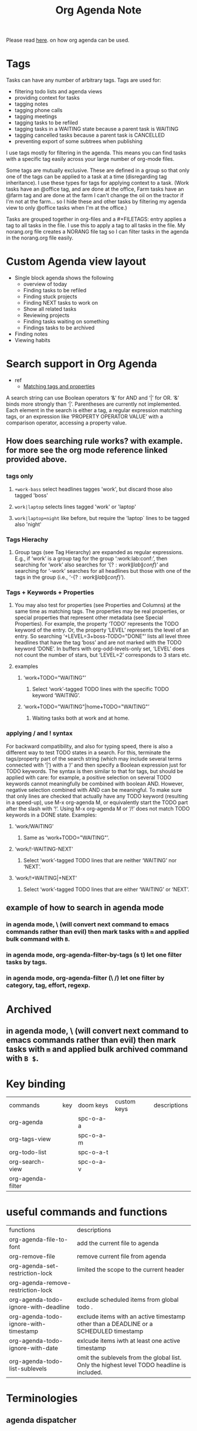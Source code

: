 #+TITLE: Org Agenda Note

Please read [[file:~/org/notes/getting-things-done-gtd-note.org::*My Daily Worflow][here]]. on how org agenda can be used.

* Tags
Tasks can have any number of arbitrary tags. Tags are used for:
    - filtering todo lists and agenda views
    - providing context for tasks
    - tagging notes
    - tagging phone calls
    - tagging meetings
    - tagging tasks to be refiled
    - tagging tasks in a WAITING state because a parent task is WAITING
    - tagging cancelled tasks because a parent task is CANCELLED
    - preventing export of some subtrees when publishing
I use tags mostly for filtering in the agenda. This means you can find tasks with a specific tag easily across your large number of org-mode files.

Some tags are mutually exclusive. These are defined in a group so that only one of the tags can be applied to a task at a time (disregarding tag inheritance). I use these types for tags for applying context to a task. (Work tasks have an @office tag, and are done at the office, Farm tasks have an @farm tag and are done at the farm  I can't change the oil on the tractor if I'm not at the farm… so I hide these and other tasks by filtering my agenda view to only @office tasks when I'm at the office.)

Tasks are grouped together in org-files and a #+FILETAGS: entry applies a tag to all tasks in the file. I use this to apply a tag to all tasks in the file. My norang.org file creates a NORANG file tag so I can filter tasks in the agenda in the norang.org file easily.
* Custom Agenda view layout
- Single block agenda shows the following
    - overview of today
    - Finding tasks to be refiled
    - Finding stuck projects
    - Finding NEXT tasks to work on
    - Show all related tasks
    - Reviewing projects
    - Finding tasks waiting on something
    - Findings tasks to be archived
- Finding notes
- Viewing habits
* Search support in Org Agenda
- ref
  - [[https://orgmode.org/manual/Matching-tags-and-properties.html][Matching tags and properties]]
A search string can use Boolean operators ‘&’ for AND and ‘|’ for OR. ‘&’ binds more strongly than ‘|’. Parentheses are currently not implemented. Each element in the search is either a tag, a regular expression matching tags, or an expression like ‘PROPERTY OPERATOR VALUE’ with a comparison operator, accessing a property value.
** How does searching rule works? with example. for more see the org mode reference linked provided above.
*** tags only
**** =+work-bass= select headlines tagges 'work', but discard those also tagged 'boss'
**** =work|laptop= selects lines tagged 'work' or 'laptop'
**** =work|laptop+night= like before, but require the 'laptop` lines to be tagged also 'night'
*** Tags Hierachy
**** Group tags (see Tag Hierarchy) are expanded as regular expressions. E.g., if ‘work’ is a group tag for the group ‘:work:lab:conf:’, then searching for ‘work’ also searches for ‘{\(?:work\|lab\|conf\)}’ and searching for ‘-work’ searches for all headlines but those with one of the tags in the group (i.e., ‘-{\(?:work\|lab\|conf\)}’).
*** Tags + Keywords + Properties
**** You may also test for properties (see Properties and Columns) at the same time as matching tags. The properties may be real properties, or special properties that represent other metadata (see Special Properties). For example, the property ‘TODO’ represents the TODO keyword of the entry. Or, the property ‘LEVEL’ represents the level of an entry. So searching ‘+LEVEL=3+boss-TODO​="DONE"’ lists all level three headlines that have the tag ‘boss’ and are not marked with the TODO keyword ‘DONE’. In buffers with org-odd-levels-only set, ‘LEVEL’ does not count the number of stars, but ‘LEVEL=2’ corresponds to 3 stars etc.
**** examples
***** ‘work+TODO​="WAITING"’
****** Select ‘work’-tagged TODO lines with the specific TODO keyword ‘WAITING’.
***** ‘work+TODO​="WAITING"|home+TODO​="WAITING"’
****** Waiting tasks both at work and at home.
*** applying / and ! syntax
For backward compatibility, and also for typing speed, there is also a different way to test TODO states in a search. For this, terminate the tags/property part of the search string (which may include several terms connected with ‘|’) with a ‘/’ and then specify a Boolean expression just for TODO keywords. The syntax is then similar to that for tags, but should be applied with care: for example, a positive selection on several TODO keywords cannot meaningfully be combined with boolean AND. However, negative selection combined with AND can be meaningful. To make sure that only lines are checked that actually have any TODO keyword (resulting in a speed-up), use M-x org-agenda M, or equivalently start the TODO part after the slash with ‘!’. Using M-x org-agenda M or ‘/!’ does not match TODO keywords in a DONE state. Examples:
**** ‘work/WAITING’
***** Same as ‘work+TODO​="WAITING"’.
**** ‘work/!-WAITING-NEXT’
***** Select ‘work’-tagged TODO lines that are neither ‘WAITING’ nor ‘NEXT’.
**** ‘work/!+WAITING|+NEXT’
***** Select ‘work’-tagged TODO lines that are either ‘WAITING’ or ‘NEXT’.
** example of how to search in agenda mode
*** in agenda mode, \ (will convert next command to emacs commands rather than evil) then mark tasks with =m= and applied bulk command with =B=.
*** in agenda mode, org-agenda-filter-by-tags (s t) let one filter tasks by tags.
*** in agenda mode, org-agenda-filter (\ /) let one filter by category, tag, effort, regexp.
* Archived
** in agenda mode, \ (will convert next command to emacs commands rather than evil) then mark tasks with =m= and applied bulk archived command with =B $=.

* Key binding
| commands          | key | doom keys | custom keys | descriptions |
| org-agenda        |     | spc-o-a-a |             |              |
| org-tags-view     |     | spc-o-a-m |             |              |
| org-todo-list     |     | spc-o-a-t |             |              |
| org-search-view   |     | spc-o-a-v |             |              |
| org-agenda-filter |     |           |             |              |
* useful commands and functions
| functions                             | descriptions                                                                               |
| org-agenda-file-to-font               | add the current file to agenda                                                             |
| org-remove-file                       | remove current file from agenda                                                            |
| org-agenda-set-restriction-lock       | limited the scope to the current header                                                    |
| org-agenda-remove-restriction-lock    |                                                                                            |
| org-agenda-todo-ignore-with-deadline  | exclude scheduled items from global todo .                                                 |
| org-agenda-todo-ignore-with-timestamp | exclude items with an active timestamp other than a DEADLINE or a SCHEDULED timestamp      |
| org-agenda-todo-ignore-with-date      | exlcude items iwth at least one active timestamp                                           |
| org-agenda-todo-list-sublevels        | omit the sublevels from the global list. Only the highest level TODO headline is included. |
* Terminologies
** agenda dispatcher
* Reporting clock
| commands                      | key                         | doom keys | custom keys | descriptions                                                    |
| org-agenda-view-mode-dispatch | v c (enable in agenda mode) | z c       |             |                                                                 |
| org-clock-report              |                             | spc-m-c-R |             | create dynamic clock table                                      |
| org-clock-display             | c-c c-x c-d                 |           |             | provides a quick summary of block time for the current org file |
| org-agenda-clockreport-mode   | 1 R (enable in agneda mode) |           |             |                                                                 |
** examples
*** In evil mode, report clock data this month, type f12-a z-m z-c
*** In evil mode, report clock data this week, type f12-a z-w z-c
*** To get all clock time report within agenda mode, M-x org-agenda-clockreport-mode (type 1 R)
*** export agenda report to html with c-x c-w (write-file) and saved it agenda report as .html file.
* Example of how clocking should look like
** Organization
:PROPERTIES:
:ID:       bfabde2a-6ada-4f02-af94-df0a84d6e69a
:END:
:LOGBOOK:
CLOCK: [2022-02-20 Sun 17:30]--[2022-02-20 Sun 17:31] =>  0:01
CLOCK: [2022-02-20 Sun 17:26]--[2022-02-20 Sun 17:29] =>  0:03
:END:
*** Project A
:LOGBOOK:
CLOCK: [2022-02-20 Sun 17:24]--[2022-02-20 Sun 17:25] =>  0:01
:END:
**** DONE TASK 1
**** DONE TASK 2
**** DONE TASK 3

** Tasks
*** DONE Some miscellaneous task
:LOGBOOK:
CLOCK: [2022-02-20 Sun 17:47]--[2022-02-20 Sun 17:48] =>  0:01
CLOCK: [2022-02-20 Sun 17:46]--[2022-02-20 Sun 17:47] =>  0:01
CLOCK: [2022-02-20 Sun 17:40]--[2022-02-20 Sun 17:41] =>  0:01
CLOCK: [2022-02-20 Sun 17:32]--[2022-02-20 Sun 17:40] =>  0:08
CLOCK: [2022-02-20 Sun 17:31]--[2022-02-20 Sun 17:32] =>  0:01
:END:
*** TODO to be archived
